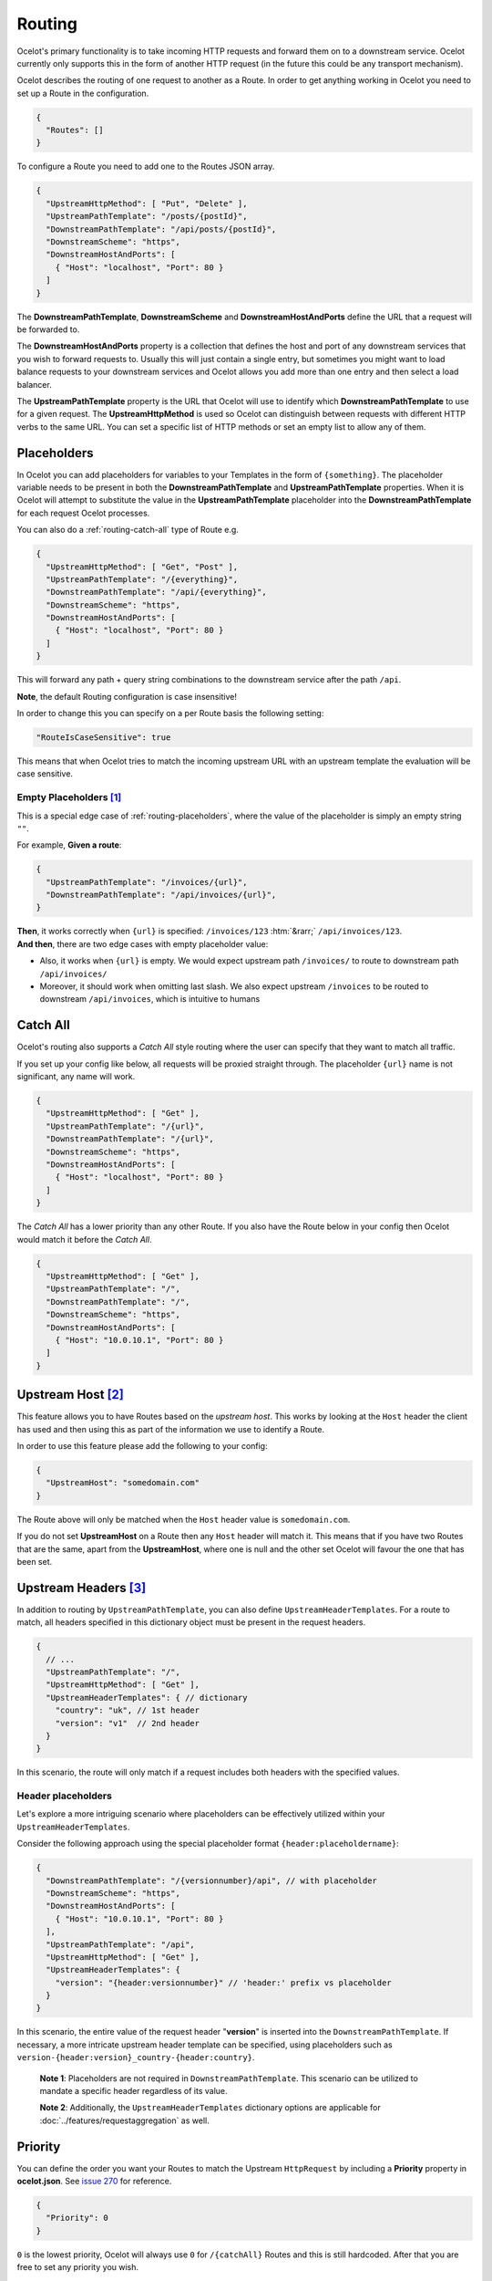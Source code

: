 Routing
=======

Ocelot's primary functionality is to take incoming HTTP requests and forward them on to a downstream service.
Ocelot currently only supports this in the form of another HTTP request (in the future this could be any transport mechanism).

Ocelot describes the routing of one request to another as a Route.
In order to get anything working in Ocelot you need to set up a Route in the configuration.

.. code-block:: json

  {
    "Routes": []
  }

To configure a Route you need to add one to the Routes JSON array.

.. code-block:: json

  {
    "UpstreamHttpMethod": [ "Put", "Delete" ],
    "UpstreamPathTemplate": "/posts/{postId}",
    "DownstreamPathTemplate": "/api/posts/{postId}",
    "DownstreamScheme": "https",
    "DownstreamHostAndPorts": [
      { "Host": "localhost", "Port": 80 }
    ]
  }

The **DownstreamPathTemplate**, **DownstreamScheme** and **DownstreamHostAndPorts** define the URL that a request will be forwarded to. 

The **DownstreamHostAndPorts** property is a collection that defines the host and port of any downstream services that you wish to forward requests to.
Usually this will just contain a single entry, but sometimes you might want to load balance requests to your downstream services and Ocelot allows you add more than one entry and then select a load balancer.

The **UpstreamPathTemplate** property is the URL that Ocelot will use to identify which **DownstreamPathTemplate** to use for a given request.
The **UpstreamHttpMethod** is used so Ocelot can distinguish between requests with different HTTP verbs to the same URL.
You can set a specific list of HTTP methods or set an empty list to allow any of them. 

.. _routing-placeholders:

Placeholders
------------

In Ocelot you can add placeholders for variables to your Templates in the form of ``{something}``.
The placeholder variable needs to be present in both the **DownstreamPathTemplate** and **UpstreamPathTemplate** properties.
When it is Ocelot will attempt to substitute the value in the **UpstreamPathTemplate** placeholder into the **DownstreamPathTemplate** for each request Ocelot processes.

You can also do a :ref:`routing-catch-all` type of Route e.g. 

.. code-block:: json

  {
    "UpstreamHttpMethod": [ "Get", "Post" ],
    "UpstreamPathTemplate": "/{everything}",
    "DownstreamPathTemplate": "/api/{everything}",
    "DownstreamScheme": "https",
    "DownstreamHostAndPorts": [
      { "Host": "localhost", "Port": 80 }
    ]
  }

This will forward any path + query string combinations to the downstream service after the path ``/api``.

**Note**, the default Routing configuration is case insensitive!

In order to change this you can specify on a per Route basis the following setting:

.. code-block:: json

  "RouteIsCaseSensitive": true

This means that when Ocelot tries to match the incoming upstream URL with an upstream template the evaluation will be case sensitive. 

.. _routing-empty-placeholders:

Empty Placeholders [#f1]_
^^^^^^^^^^^^^^^^^^^^^^^^^

This is a special edge case of :ref:`routing-placeholders`, where the value of the placeholder is simply an empty string ``""``.

For example, **Given a route**: 

.. code-block:: json

  {
    "UpstreamPathTemplate": "/invoices/{url}",
    "DownstreamPathTemplate": "/api/invoices/{url}",
  }

.. role::  htm(raw)
    :format: html

| **Then**, it works correctly when ``{url}`` is specified: ``/invoices/123`` :htm:`&rarr;` ``/api/invoices/123``.
| **And then**, there are two edge cases with empty placeholder value:

* Also, it works when ``{url}`` is empty. We would expect upstream path ``/invoices/`` to route to downstream path ``/api/invoices/``
* Moreover, it should work when omitting last slash. We also expect upstream ``/invoices`` to be routed to downstream ``/api/invoices``, which is intuitive to humans

.. _routing-catch-all:

Catch All
---------

Ocelot's routing also supports a *Catch All* style routing where the user can specify that they want to match all traffic.

If you set up your config like below, all requests will be proxied straight through.
The placeholder ``{url}`` name is not significant, any name will work.

.. code-block:: json

  {
    "UpstreamHttpMethod": [ "Get" ],
    "UpstreamPathTemplate": "/{url}",
    "DownstreamPathTemplate": "/{url}",
    "DownstreamScheme": "https",
    "DownstreamHostAndPorts": [
      { "Host": "localhost", "Port": 80 }
    ]
  }

The *Catch All* has a lower priority than any other Route.
If you also have the Route below in your config then Ocelot would match it before the *Catch All*. 

.. code-block:: json

  {
    "UpstreamHttpMethod": [ "Get" ],
    "UpstreamPathTemplate": "/",
    "DownstreamPathTemplate": "/",
    "DownstreamScheme": "https",
    "DownstreamHostAndPorts": [
      { "Host": "10.0.10.1", "Port": 80 }
    ]
  }

.. _routing-upstream-host:

Upstream Host [#f2]_
--------------------

This feature allows you to have Routes based on the *upstream host*.
This works by looking at the ``Host`` header the client has used and then using this as part of the information we use to identify a Route.

In order to use this feature please add the following to your config:

.. code-block:: json

  {
    "UpstreamHost": "somedomain.com"
  }

The Route above will only be matched when the ``Host`` header value is ``somedomain.com``.

If you do not set **UpstreamHost** on a Route then any ``Host`` header will match it.
This means that if you have two Routes that are the same, apart from the **UpstreamHost**, where one is null and the other set Ocelot will favour the one that has been set. 

.. _routing-upstream-headers:

Upstream Headers [#f3]_
-----------------------

In addition to routing by ``UpstreamPathTemplate``, you can also define ``UpstreamHeaderTemplates``.
For a route to match, all headers specified in this dictionary object must be present in the request headers.

.. code-block:: json

  {
    // ...
    "UpstreamPathTemplate": "/",
    "UpstreamHttpMethod": [ "Get" ],
    "UpstreamHeaderTemplates": { // dictionary
      "country": "uk", // 1st header
      "version": "v1"  // 2nd header
    }
  }

In this scenario, the route will only match if a request includes both headers with the specified values.

Header placeholders
^^^^^^^^^^^^^^^^^^^

Let's explore a more intriguing scenario where placeholders can be effectively utilized within your ``UpstreamHeaderTemplates``.

Consider the following approach using the special placeholder format ``{header:placeholdername}``:

.. code-block:: json

  {
    "DownstreamPathTemplate": "/{versionnumber}/api", // with placeholder
    "DownstreamScheme": "https",
    "DownstreamHostAndPorts": [
      { "Host": "10.0.10.1", "Port": 80 }
    ],
    "UpstreamPathTemplate": "/api",
    "UpstreamHttpMethod": [ "Get" ],
    "UpstreamHeaderTemplates": {
      "version": "{header:versionnumber}" // 'header:' prefix vs placeholder
    }
  }

In this scenario, the entire value of the request header "**version**" is inserted into the ``DownstreamPathTemplate``.
If necessary, a more intricate upstream header template can be specified, using placeholders such as ``version-{header:version}_country-{header:country}``.

  **Note 1**: Placeholders are not required in ``DownstreamPathTemplate``.
  This scenario can be utilized to mandate a specific header regardless of its value.

  **Note 2**: Additionally, the ``UpstreamHeaderTemplates`` dictionary options are applicable for :doc:`../features/requestaggregation` as well.

Priority
--------

You can define the order you want your Routes to match the Upstream ``HttpRequest`` by including a **Priority** property in **ocelot.json**.
See `issue 270 <https://github.com/ThreeMammals/Ocelot/pull/270>`_ for reference.

.. code-block:: json

  {
    "Priority": 0
  }

``0`` is the lowest priority, Ocelot will always use ``0`` for ``/{catchAll}`` Routes and this is still hardcoded.
After that you are free to set any priority you wish.

e.g. you could have

.. code-block:: json

  {
    "UpstreamPathTemplate": "/goods/{catchAll}",
    "Priority": 0
  }

and

.. code-block:: json

  {
    "UpstreamPathTemplate": "/goods/delete",
    "Priority": 1
  }

In the example above if you make a request into Ocelot on ``/goods/delete``, Ocelot will match ``/goods/delete`` Route.
Previously it would have matched ``/goods/{catchAll}``, because this is the first Route in the list!

Query String Placeholders
-------------------------

In addition to URL path :ref:`routing-placeholders` Ocelot is able to forward query string parameters with their processing in the form of ``{something}``.
Also, the query parameter placeholder needs to be present in both the **DownstreamPathTemplate** and **UpstreamPathTemplate** properties.
Placeholder replacement works bi-directionally between path and query strings, with some `restrictions <#restrictions-on-use>`_ on usage.

Path to Query String direction
^^^^^^^^^^^^^^^^^^^^^^^^^^^^^^

Ocelot allows you to specify a query string as part of the **DownstreamPathTemplate** like the example below:

.. code-block:: json

  {
    "UpstreamPathTemplate": "/api/units/{subscription}/{unit}/updates",
    "DownstreamPathTemplate": "/api/subscriptions/{subscription}/updates?unitId={unit}",
  }

In this example Ocelot will use the value from the ``{unit}`` placeholder in the upstream path template and add it to the downstream request as a query string parameter called ``unitId``! Make sure you name the placeholder differently due to `restrictions <#restrictions-on-use>`_ on usage.


Query String to Path direction
^^^^^^^^^^^^^^^^^^^^^^^^^^^^^^

Ocelot will also allow you to put query string parameters in the **UpstreamPathTemplate** so you can match certain queries to certain services:

.. code-block:: json

  {
    "UpstreamPathTemplate": "/api/subscriptions/{subscriptionId}/updates?unitId={uid}",
    "DownstreamPathTemplate": "/api/units/{subscriptionId}/{uid}/updates",
  }

In this example Ocelot will only match requests that have a matching URL path and the query string starts with ``unitId=something``.
You can have other queries after this but you must start with the matching parameter.
Also Ocelot will swap the ``{uid}`` parameter from the query string and use it in the downstream request path.
Note, the best practice is giving different placeholder name than the name of query parameter due to `restrictions <#restrictions-on-use>`_ on usage.

Catch All Query String
^^^^^^^^^^^^^^^^^^^^^^

Ocelot's routing also supports a :ref:`routing-catch-all` style routing to forward all query string parameters.
The placeholder ``{everything}`` name does not matter, any name will work.

.. code-block:: json

  {
    "UpstreamPathTemplate": "/contracts?{everything}",
    "DownstreamPathTemplate": "/apipath/contracts?{everything}",
  }

This entire query string routing feature is very useful in cases where the query string should not be transformed but rather routed without any changes,
such as OData filters and etc (see issue `1174 <https://github.com/ThreeMammals/Ocelot/issues/1174>`_).

**Note**, the ``{everything}`` placeholder can be empty while catching all query strings, because this is a part of the :ref:`routing-empty-placeholders` feature! [#f1]_
Thus, upstream paths ``/contracts?`` and ``/contracts`` are routed to downstream path ``/apipath/contracts``, which has no query string at all.

Restrictions on use
^^^^^^^^^^^^^^^^^^^

The query string parameters are ordered and merged to produce the final downstream URL.
This is necessary because the ``DownstreamUrlCreatorMiddleware`` needs to have some control when replacing placeholders and merging duplicate parameters.
So, even if your parameter is presented as the first parameter in the upstream, then in the final downstream URL the said query parameter will have a different position.
But this doesn't seem to break anything in the downstream API.

Because of parameters merging, special ASP.NET API `model binding <https://learn.microsoft.com/en-us/aspnet/core/mvc/models/model-binding?view=aspnetcore-7.0#collections>`_
for arrays is not supported if you use array items representation like ``selectedCourses=1050&selectedCourses=2000``.
This query string will be merged as ``selectedCourses=1050`` in downstream URL. So, array data will be lost!
Make sure upstream clients generate correct query string for array models like ``selectedCourses[0]=1050&selectedCourses[1]=2000``.
To understand array model bidings, see `Bind arrays and string values from headers and query strings <https://learn.microsoft.com/en-us/aspnet/core/fundamentals/minimal-apis/parameter-binding?view=aspnetcore-7.0#bind-arrays-and-string-values-from-headers-and-query-strings>`_ docs.

**Warning!** Query string placeholders have naming restrictions due to ``DownstreamUrlCreatorMiddleware`` implementations.
On the other hand, it gives you the flexibility to control whether the parameter is present in the final downstream URL.
Here are two user scenarios.

* User wants to save the parameter after replacing the placeholder (see issue `473 <https://github.com/ThreeMammals/Ocelot/issues/473>`_).
  To do this you need to use the following template definition:

  .. code-block:: json
  
    {
      "UpstreamPathTemplate": "/path/{serverId}/{action}",
      "DownstreamPathTemplate": "/path2/{action}?server={serverId}"
    }

  So, ``{serverId}`` placeholder and ``server`` parameter **names are different**!
  Finally, the ``server`` parameter is kept.

* User wants to remove old parameter after replacing placeholder (see issue `952 <https://github.com/ThreeMammals/Ocelot/issues/952>`_).
  To do this you need to use the same names:

  .. code-block:: json
  
    {
      "UpstreamPathTemplate": "/users?userId={userId}",
      "DownstreamPathTemplate": "/persons?personId={userId}"
    }

  So, both ``{userId}`` placeholder and ``userId`` parameter **names are the same**!
  Finally, the ``userId`` parameter is removed.

.. _routing-security-options:

Security Options [#f4]_
-----------------------

Ocelot allows you to manage multiple patterns for allowed/blocked IPs using the `IPAddressRange <https://github.com/jsakamoto/ipaddressrange>`_ package
with `MPL-2.0 License <https://github.com/jsakamoto/ipaddressrange/blob/master/LICENSE>`_.

This feature is designed to allow greater IP management in order to include or exclude a wide IP range via CIDR notation or IP range.
The current patterns managed are the following:

* Single IP: :code:`192.168.1.1`
* IP Range: :code:`192.168.1.1-192.168.1.250`
* IP Short Range: :code:`192.168.1.1-250`
* IP Range with subnet: :code:`192.168.1.0/255.255.255.0`
* CIDR: :code:`192.168.1.0/24`
* CIDR for IPv6: :code:`fe80::/10`
* The allowed/blocked lists are evaluated during configuration loading
* The **ExcludeAllowedFromBlocked** property is intended to provide the ability to specify a wide range of blocked IP addresses and allow a subrange of IP addresses.
  Default value: :code:`false`
* The absence of a property in **SecurityOptions** is allowed, it takes the default value.

.. code-block:: json

  {
    "SecurityOptions": { 
      "IPBlockedList": [ "192.168.0.0/23" ], 
      "IPAllowedList": ["192.168.0.15", "192.168.1.15"], 
      "ExcludeAllowedFromBlocked": true 
    }
  }

.. _routing-dynamic:

Dynamic Routing [#f5]_
----------------------

The idea is to enable dynamic routing when using a :doc:`../features/servicediscovery` provider so you don't have to provide the Route config.
See the :ref:`sd-dynamic-routing` docs if this sounds interesting to you.

""""

.. [#f1] ":ref:`routing-empty-placeholders`" feature is available starting in version `23.0 <https://github.com/ThreeMammals/Ocelot/releases/tag/23.0.0>`_, see issue `748 <https://github.com/ThreeMammals/Ocelot/issues/748>`_ and the `23.0 <https://github.com/ThreeMammals/Ocelot/releases/tag/23.0.0>`__ release notes for details.
.. [#f2] ":ref:`routing-upstream-host`" feature was requested as part of `issue 216 <https://github.com/ThreeMammals/Ocelot/pull/216>`_.
.. [#f3] ":ref:`routing-upstream-headers`" feature was proposed in `issue 360 <https://github.com/ThreeMammals/Ocelot/issues/360>`_, and released in version `24.0 <https://github.com/ThreeMammals/Ocelot/releases/tag/24.0.0>`_.
.. [#f4] ":ref:`routing-security-options`" feature was requested as part of `issue 628 <https://github.com/ThreeMammals/Ocelot/issues/628>`_ (of `12.0.1 <https://github.com/ThreeMammals/Ocelot/releases/tag/12.0.1>`_ version), then redesigned and improved by `issue 1400 <https://github.com/ThreeMammals/Ocelot/issues/1400>`_, and published in version `20.0 <https://github.com/ThreeMammals/Ocelot/releases/tag/20.0.0>`_ docs.
.. [#f5] ":ref:`routing-dynamic`" feature was requested as part of `issue 340 <https://github.com/ThreeMammals/Ocelot/issues/340>`_. Complete reference: :ref:`sd-dynamic-routing`.
